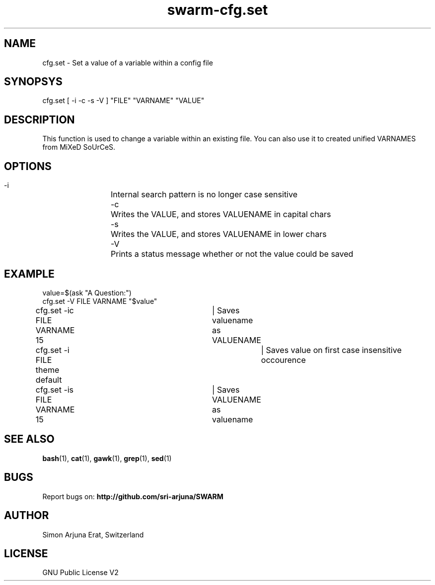 .TH swarm-cfg.set 1 "Copyleft 1995-2020" "SWARM 1.0" "SWARM Manual"

.SH NAME
cfg.set - Set a value of a variable within a config file

.SH SYNOPSYS
cfg.set [ -i -c -s -V ] "FILE" "VARNAME" "VALUE"

.SH DESCRIPTION
This function is used to change a variable within an existing file. You can also use it to created unified VARNAMES from MiXeD SoUrCeS.


.SH OPTIONS
  -i		Internal search pattern is no longer case sensitive
  -c		Writes the VALUE, and stores VALUENAME in capital chars
  -s		Writes the VALUE, and stores VALUENAME in lower chars
  -V		Prints a status message whether or not the value could be saved

.SH EXAMPLE
value=$(ask "A Question:")
.RE
cfg.set -V  FILE VARNAME "$value"
.PP
.RE
cfg.set -ic FILE VARNAME 15	| Saves valuename as VALUENAME
.RE
cfg.set -i  FILE theme default	| Saves value on first case insensitive occourence
.RE
cfg.set -is FILE VARNAME 15	| Saves VALUENAME as valuename

.SH SEE ALSO
\fBbash\fP(1), \fBcat\fP(1), \fBgawk\fP(1), \fBgrep\fP(1), \fBsed\fP(1)

.SH BUGS
Report bugs on: \fBhttp://github.com/sri-arjuna/SWARM\fP

.SH AUTHOR
Simon Arjuna Erat, Switzerland

.SH LICENSE
GNU Public License V2
